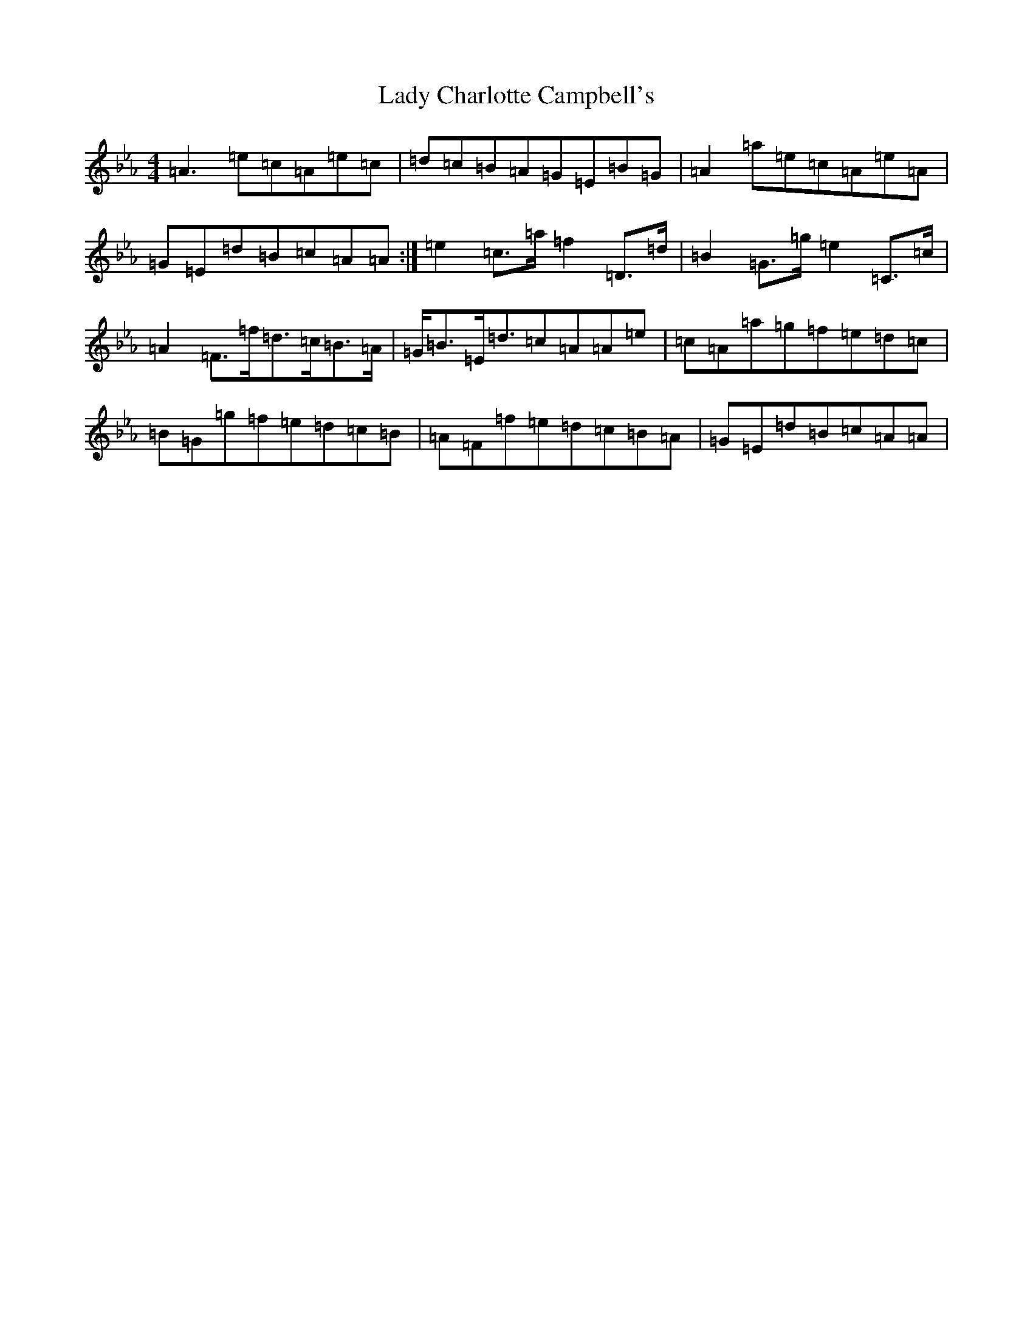 X: 11888
T: Lady Charlotte Campbell's
S: https://thesession.org/tunes/10327#setting20303
Z: G minor
R: reel
M:4/4
L:1/8
K: C minor
=A3=e=c=A=e=c|=d=c=B=A=G=E=B=G|=A2=a=e=c=A=e=A|=G=E=d=B=c=A=A:|=e2=c>=a=f2=D>=d|=B2=G>=g=e2=C>=c|=A2=F>=f=d>=c=B>=A|=G<=B=E<=d=c=A=A=e|=c=A=a=g=f=e=d=c|=B=G=g=f=e=d=c=B|=A=F=f=e=d=c=B=A|=G=E=d=B=c=A=A|